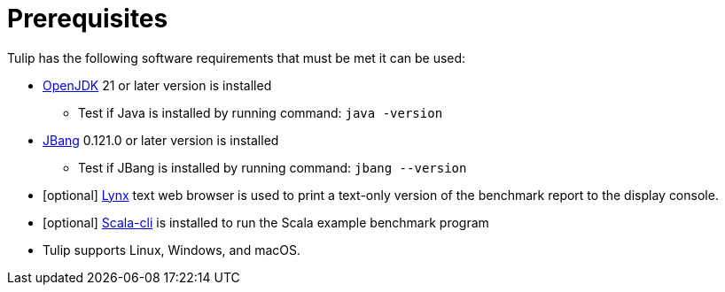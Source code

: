 = Prerequisites


Tulip has the following software requirements that must be met it can be used:

* https://adoptium.net/temurin/releases/[OpenJDK] 21 or later version is installed

** Test if Java is installed by running command: `java -version`

* https://www.jbang.dev/[JBang] 0.121.0 or later version is installed

** Test if JBang is installed by running command: `jbang --version`

* [optional] https://lynx.invisible-island.net/current/index.html[Lynx] text web browser is used to print a text-only version of the  benchmark report to the display console.

* [optional] https://scala-cli.virtuslab.org/[Scala-cli] is installed to run the Scala example benchmark program

* Tulip supports Linux, Windows, and macOS.
